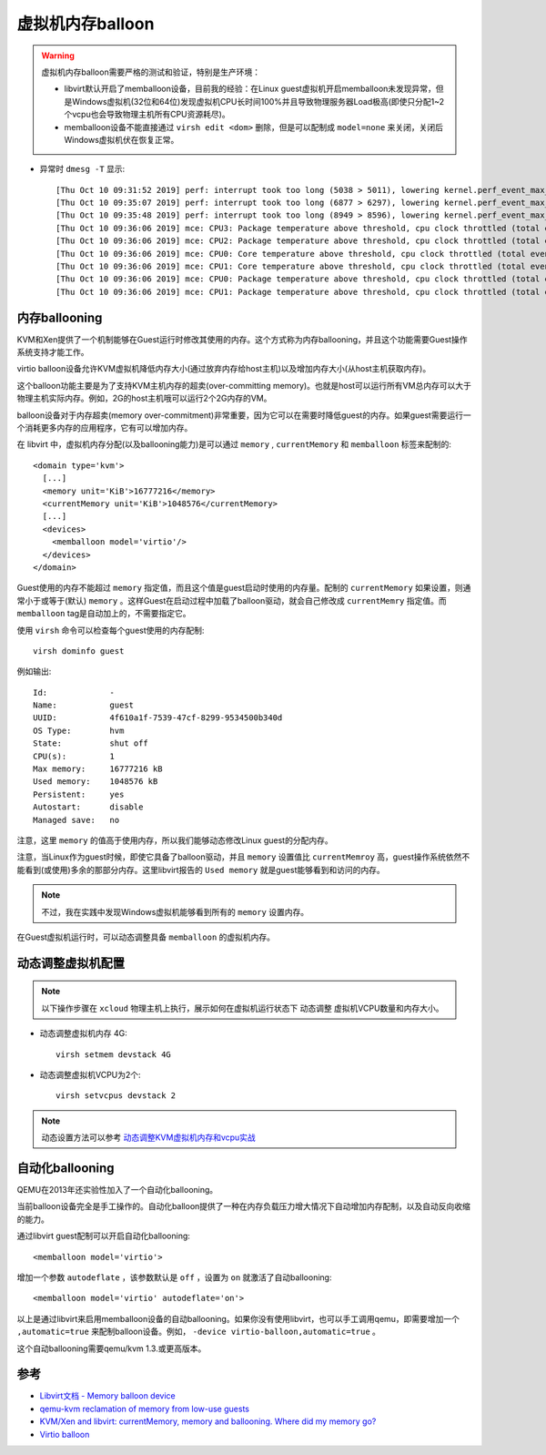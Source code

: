 .. _memballoon:

===================
虚拟机内存balloon
===================

.. warning::

   虚拟机内存balloon需要严格的测试和验证，特别是生产环境：

   - libvirt默认开启了memballoon设备，目前我的经验：在Linux guest虚拟机开启memballoon未发现异常，但是Windows虚拟机(32位和64位)发现虚拟机CPU长时间100%并且导致物理服务器Load极高(即使只分配1~2个vcpu也会导致物理主机所有CPU资源耗尽)。
   - memballoon设备不能直接通过 ``virsh edit <dom>`` 删除，但是可以配制成 ``model=none`` 来关闭，关闭后Windows虚拟机伏在恢复正常。

- 异常时 ``dmesg -T`` 显示::

   [Thu Oct 10 09:31:52 2019] perf: interrupt took too long (5038 > 5011), lowering kernel.perf_event_max_sample_rate to 39600
   [Thu Oct 10 09:35:07 2019] perf: interrupt took too long (6877 > 6297), lowering kernel.perf_event_max_sample_rate to 28800
   [Thu Oct 10 09:35:48 2019] perf: interrupt took too long (8949 > 8596), lowering kernel.perf_event_max_sample_rate to 22200
   [Thu Oct 10 09:36:06 2019] mce: CPU3: Package temperature above threshold, cpu clock throttled (total events = 252658)
   [Thu Oct 10 09:36:06 2019] mce: CPU2: Package temperature above threshold, cpu clock throttled (total events = 252658)
   [Thu Oct 10 09:36:06 2019] mce: CPU0: Core temperature above threshold, cpu clock throttled (total events = 171029)
   [Thu Oct 10 09:36:06 2019] mce: CPU1: Core temperature above threshold, cpu clock throttled (total events = 171029)
   [Thu Oct 10 09:36:06 2019] mce: CPU0: Package temperature above threshold, cpu clock throttled (total events = 252658)
   [Thu Oct 10 09:36:06 2019] mce: CPU1: Package temperature above threshold, cpu clock throttled (total events = 252658)

内存ballooning
================

KVM和Xen提供了一个机制能够在Guest运行时修改其使用的内存。这个方式称为内存ballooning，并且这个功能需要Guest操作系统支持才能工作。

virtio balloon设备允许KVM虚拟机降低内存大小(通过放弃内存给host主机)以及增加内存大小(从host主机获取内存)。

这个balloon功能主要是为了支持KVM主机内存的超卖(over-committing memory)。也就是host可以运行所有VM总内存可以大于物理主机实际内存。例如，2G的host主机哦可以运行2个2G内存的VM。

balloon设备对于内存超卖(memory over-commitment)非常重要，因为它可以在需要时降低guest的内存。如果guest需要运行一个消耗更多内存的应用程序，它有可以增加内存。


在 libvirt 中，虚拟机内存分配(以及ballooning能力)是可以通过 ``memory`` , ``currentMemory`` 和 ``memballoon`` 标签来配制的::

   <domain type='kvm'>
     [...]
     <memory unit='KiB'>16777216</memory>
     <currentMemory unit='KiB'>1048576</currentMemory>
     [...]
     <devices>
       <memballoon model='virtio'/>
     </devices>
   </domain>

Guest使用的内存不能超过 ``memory`` 指定值，而且这个值是guest启动时使用的内存量。配制的 ``currentMemory`` 如果设置，则通常小于或等于(默认) ``memory`` 。这样Guest在启动过程中加载了balloon驱动，就会自己修改成 ``currentMemry`` 指定值。而 ``memballoon`` tag是自动加上的，不需要指定它。

使用 ``virsh`` 命令可以检查每个guest使用的内存配制::

   virsh dominfo guest

例如输出::

   Id:             -
   Name:           guest
   UUID:           4f610a1f-7539-47cf-8299-9534500b340d
   OS Type:        hvm
   State:          shut off
   CPU(s):         1
   Max memory:     16777216 kB
   Used memory:    1048576 kB
   Persistent:     yes
   Autostart:      disable
   Managed save:   no

注意，这里 ``memory`` 的值高于使用内存，所以我们能够动态修改Linux guest的分配内存。

注意，当Linux作为guest时候，即使它具备了balloon驱动，并且 ``memory`` 设置值比 ``currentMemroy`` 高，guest操作系统依然不能看到(或使用)多余的那部分内存。这里libvirt报告的 ``Used memory`` 就是guest能够看到和访问的内存。

.. note::

   不过，我在实践中发现Windows虚拟机能够看到所有的 ``memory`` 设置内存。

在Guest虚拟机运行时，可以动态调整具备 ``memballoon`` 的虚拟机内存。

动态调整虚拟机配置
=====================

.. note::

   以下操作步骤在 ``xcloud`` 物理主机上执行，展示如何在虚拟机运行状态下 ``动态调整`` 虚拟机VCPU数量和内存大小。

- 动态调整虚拟机内存 4G::

   virsh setmem devstack 4G

- 动态调整虚拟机VCPU为2个::

   virsh setvcpus devstack 2

.. note::

   动态设置方法可以参考 `动态调整KVM虚拟机内存和vcpu实战 <https://github.com/huataihuang/cloud-atlas-draft/blob/master/virtual/kvm/startup/in_action/add_remove_vcpu_memory_to_guest_on_fly.md>`_

自动化ballooning
===================

QEMU在2013年还实验性加入了一个自动化ballooning。

当前balloon设备完全是手工操作的。自动化balloon提供了一种在内存负载压力增大情况下自动增加内存配制，以及自动反向收缩的能力。

通过libvirt guest配制可以开启自动化ballooning::

   <memballoon model='virtio'>

增加一个参数 ``autodeflate`` ，该参数默认是 ``off`` ，设置为 ``on`` 就激活了自动ballooning::

   <memballoon model='virtio' autodeflate='on'>

以上是通过libvirt来启用memballoon设备的自动ballooning。如果你没有使用libvirt，也可以手工调用qemu，即需要增加一个 ``,automatic=true`` 来配制balloon设备。例如， ``-device virtio-balloon,automatic=true`` 。

这个自动ballooning需要qemu/kvm 1.3.或更高版本。

参考
========

- `Libvirt文档 - Memory balloon device <https://libvirt.org/formatdomain.html#elementsMemBalloon>`_
- `qemu-kvm reclamation of memory from low-use guests <https://serverfault.com/questions/899760/qemu-kvm-reclamation-of-memory-from-low-use-guests>`_
- `KVM/Xen and libvirt: currentMemory, memory and ballooning. Where did my memory go? <http://www.espenbraastad.no/posts/memory-ballooning/>`_
- `Virtio balloon <https://rwmj.wordpress.com/2010/07/17/virtio-balloon/>`_
